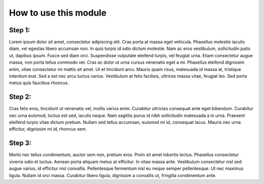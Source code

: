 How to use this module 
============================

Step 1:
--------

Lorem ipsum dolor sit amet, consectetur adipiscing elit. Cras porta at massa eget vehicula. Phasellus molestie iaculis diam, vel egestas libero accumsan non. In quis turpis id odio dictum molestie. Nam ac eros vestibulum, sollicitudin justo ut, dapibus ipsum. Fusce sed diam orci. Suspendisse vulputate eleifend turpis, vel feugiat urna. Etiam consectetur augue massa, non porta tellus commodo vel. Cras ac dolor ut urna cursus venenatis eget a mi. Phasellus eleifend dignissim enim, vitae consectetur mi mattis sit amet. Ut et tincidunt arcu. Mauris quam risus, malesuada id massa at, tristique interdum erat. Sed a est nec arcu luctus varius. Vestibulum at felis facilisis, ultrices massa vitae, feugiat leo. Sed porta metus quis faucibus rhoncus. 


Step 2:
---------

Cras felis eros, tincidunt ut venenatis vel, mollis varius enim. Curabitur ultricies consequat ante eget bibendum. Curabitur nec urna euismod, luctus est sed, iaculis neque. Nam sagittis purus id nibh sollicitudin malesuada a in urna. Praesent eleifend turpis vitae dictum pretium. Nullam sed tellus accumsan, euismod mi id, consequat lacus. Mauris nec urna efficitur, dignissim mi id, rhoncus sem. 

Step 3:
----------

Morbi nec tellus condimentum, auctor sem non, pretium eros. Proin sit amet lobortis lectus. Phasellus consectetur viverra odio et luctus. Aenean porta aliquam metus at efficitur. In vitae massa ante. Vestibulum consectetur nisl sed augue varius, id efficitur nisl convallis. Pellentesque fermentum nisl eu neque semper pellentesque. Ut nec maximus ligula. Nullam id orci massa. Curabitur libero ligula, dignissim a convallis ut, fringilla condimentum ante. 
